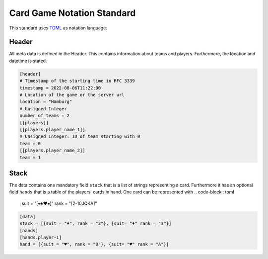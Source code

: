 Card Game Notation Standard
===========================
This standard uses TOML_ as notation language.

Header
-------
All meta data is defined in the Header.
This contains information about teams and players.
Furthermore, the location and datetime is stated.

.. code-block:: toml

    [header]
    # Timestamp of the starting time in RFC 3339
    timestamp = 2022-08-06T11:22:00
    # Location of the game or the server url
    location = "Hamburg"
    # Unsigned Integer
    number_of_teams = 2
    [[players]]
    [[players.player_name_1]]
    # Unsigned Integer: ID of team starting with 0
    team = 0
    [[players.player_name_2]]
    team = 1

Stack
-----
The data contains one mandatory field ``stack`` that is a list of strings representing a card.
Furthermore it has an optional field ``hands`` that is a table of the players' cards in hand.
One card can be represented with
.. code-block:: toml

    suit = "[♦♣♥♠]"
    rank = "[2-10JQKA]"

.. code-block:: toml

    [data]
    stack = [{suit = "♦", rank = "2"}, {suit= "♦" rank = "3"}]
    [hands]
    [hands.player-1]
    hand = [{suit = "♥", rank = "8"}, {suit= "♥" rank = "A"}]


.. _TOML: https://toml.io/en/